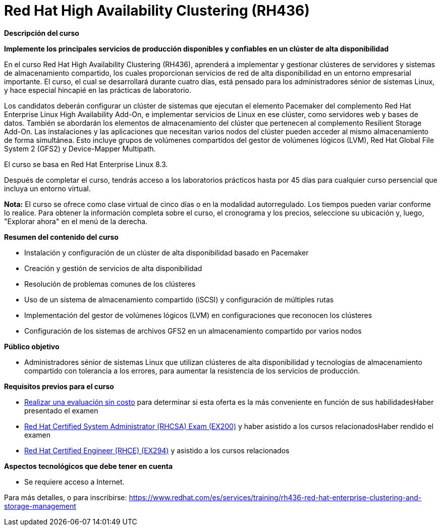 // Este archivo se mantiene ejecutando scripts/refresh-training.py script

= Red Hat High Availability Clustering (RH436)

[.big]#*Descripción del curso*#

*Implemente los principales servicios de producción disponibles y confiables en un clúster de alta disponibilidad*

En el curso Red Hat High Availability Clustering (RH436), aprenderá a implementar y gestionar clústeres de servidores y sistemas de almacenamiento compartido, los cuales proporcionan servicios de red de alta disponibilidad en un entorno empresarial importante. El curso, el cual se desarrollará durante cuatro días, está pensado para los administradores sénior de sistemas Linux, y hace especial hincapié en las prácticas de laboratorio.

Los candidatos deberán configurar un clúster de sistemas que ejecutan el elemento Pacemaker del complemento Red Hat Enterprise Linux High Availability Add-On, e implementar servicios de Linux en ese clúster, como servidores web y bases de datos. También se abordarán los elementos de almacenamiento del clúster que pertenecen al complemento Resilient Storage Add-On. Las instalaciones y las aplicaciones que necesitan varios nodos del clúster pueden acceder al mismo almacenamiento de forma simultánea. Esto incluye grupos de volúmenes compartidos del gestor de volúmenes lógicos (LVM), Red Hat Global File System 2 (GFS2) y Device-Mapper Multipath.

El curso se basa en Red Hat Enterprise Linux 8.3.

Después de completar el curso, tendrás acceso a los laboratorios prácticos hasta por 45 días para cualquier curso persencial que incluya un entorno virtual.

*Nota:* El curso se ofrece como clase virtual de cinco días o en la modalidad autorregulado. Los tiempos pueden variar conforme lo realice. Para obtener la información completa sobre el curso, el cronograma y los precios, seleccione su ubicación y, luego, "Explorar ahora" en el menú de la derecha.

[.big]#*Resumen del contenido del curso*#

* Instalación y configuración de un clúster de alta disponibilidad basado en Pacemaker
* Creación y gestión de servicios de alta disponibilidad
* Resolución de problemas comunes de los clústeres
* Uso de un sistema de almacenamiento compartido (iSCSI) y configuración de múltiples rutas
* Implementación del gestor de volúmenes lógicos (LVM) en configuraciones que reconocen los clústeres
* Configuración de los sistemas de archivos GFS2 en un almacenamiento compartido por varios nodos

[.big]#*Público objetivo*#

* Administradores sénior de sistemas Linux que utilizan clústeres de alta disponibilidad y tecnologías de almacenamiento compartido con tolerancia a los errores, para aumentar la resistencia de los servicios de producción.

[.big]#*Requisitos previos para el curso*#

* https://skills.ole.redhat.com/[Realizar una evaluación sin costo] para determinar si esta oferta es la más conveniente en función de sus habilidadesHaber presentado el examen
* https://www.redhat.com/es/services/training/ex200-red-hat-certified-system-administrator-rhcsa-exam[Red Hat Certified System Administrator (RHCSA) Exam (EX200)] y haber asistido a los cursos relacionadosHaber rendido el examen
* https://www.redhat.com/es/services/training/ex294-red-hat-certified-engineer-rhce-exam-red-hat-enterprise-linux-9[Red Hat Certified Engineer (RHCE) (EX294)] y asistido a los cursos relacionados

[.big]#*Aspectos tecnológicos que debe tener en cuenta*#

* Se requiere acceso a Internet.

Para más detalles, o para inscribirse:
https://www.redhat.com/es/services/training/rh436-red-hat-enterprise-clustering-and-storage-management
